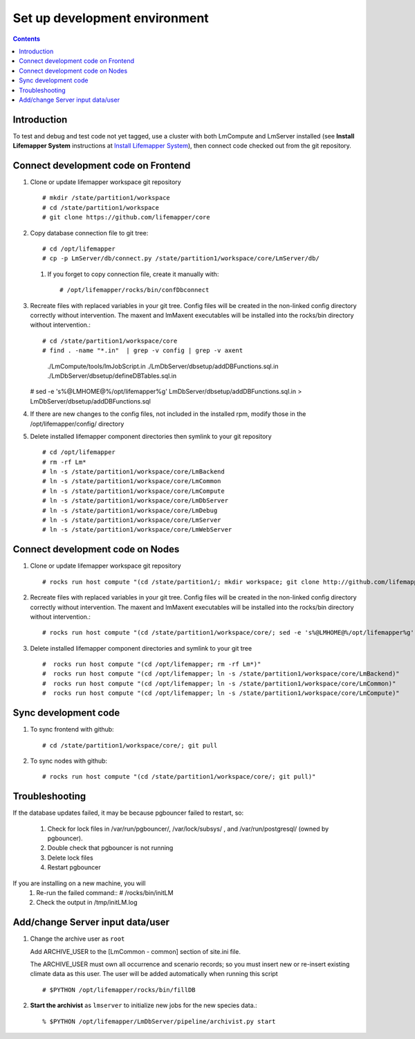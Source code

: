 
.. hightlight:: rest

Set up development environment
##############################
.. contents::  

.. _Install Lifemapper System : docs/adminUser/installLifemapperSystem.rst

Introduction
************
To test and debug and test code not yet tagged, use a cluster with both 
LmCompute and LmServer installed (see **Install Lifemapper System** 
instructions at `Install Lifemapper System`_), then connect code checked out 
from the git repository.

Connect development code on Frontend
************************************

#. Clone or update lifemapper workspace git repository ::  

   # mkdir /state/partition1/workspace
   # cd /state/partition1/workspace
   # git clone https://github.com/lifemapper/core

#. Copy database connection file to git tree::
      
   # cd /opt/lifemapper
   # cp -p LmServer/db/connect.py /state/partition1/workspace/core/LmServer/db/

   #. If you forget to copy connection file, create it manually with::  

      # /opt/lifemapper/rocks/bin/confDbconnect
   
#. Recreate files with replaced variables in your git tree. 
   Config files will be created in the non-linked config directory
   correctly without intervention.  The maxent and lmMaxent executables will  
   be installed into the rocks/bin directory without intervention.::
      
   # cd /state/partition1/workspace/core
   # find . -name "*.in"  | grep -v config | grep -v axent
     ./LmCompute/tools/lmJobScript.in
     ./LmDbServer/dbsetup/addDBFunctions.sql.in
     ./LmDbServer/dbsetup/defineDBTables.sql.in
   # sed -e 's%@LMHOME@%/opt/lifemapper%g' LmDbServer/dbsetup/addDBFunctions.sql.in > LmDbServer/dbsetup/addDBFunctions.sql
      
#. If there are new changes to the config files, not included in the 
   installed rpm, modify those in the /opt/lifemapper/config/ directory

#. Delete installed lifemapper component directories then symlink to your git 
   repository ::  

   # cd /opt/lifemapper
   # rm -rf Lm* 
   # ln -s /state/partition1/workspace/core/LmBackend
   # ln -s /state/partition1/workspace/core/LmCommon
   # ln -s /state/partition1/workspace/core/LmCompute
   # ln -s /state/partition1/workspace/core/LmDbServer
   # ln -s /state/partition1/workspace/core/LmDebug
   # ln -s /state/partition1/workspace/core/LmServer
   # ln -s /state/partition1/workspace/core/LmWebServer
   
Connect development code on Nodes
*********************************

#. Clone or update lifemapper workspace git repository ::  

   # rocks run host compute "(cd /state/partition1/; mkdir workspace; git clone http://github.com/lifemapper/core)"

#. Recreate files with replaced variables in your git tree. 
   Config files will be created in the non-linked config directory
   correctly without intervention.  The maxent and lmMaxent executables will  
   be installed into the rocks/bin directory without intervention.::
      
   # rocks run host compute "(cd /state/partition1/workspace/core/; sed -e 's%@LMHOME@%/opt/lifemapper%g' LmCompute/tools/lmJobScript.in > LmCompute/tools/lmJobScript)"
 
#. Delete installed lifemapper component directories and symlink to your git tree ::  

   #  rocks run host compute "(cd /opt/lifemapper; rm -rf Lm*)"
   #  rocks run host compute "(cd /opt/lifemapper; ln -s /state/partition1/workspace/core/LmBackend)"
   #  rocks run host compute "(cd /opt/lifemapper; ln -s /state/partition1/workspace/core/LmCommon)"
   #  rocks run host compute "(cd /opt/lifemapper; ln -s /state/partition1/workspace/core/LmCompute)"

Sync development code
*********************

#. To sync frontend with github::

   # cd /state/partition1/workspace/core/; git pull
   
#. To sync nodes with github::

   # rocks run host compute "(cd /state/partition1/workspace/core/; git pull)"

   
Troubleshooting
***************
   
If the database updates failed, it may be because pgbouncer failed to 
restart, so:
   
   #. Check for lock files in /var/run/pgbouncer/, /var/lock/subsys/ , and
      /var/run/postgresql/ (owned by pgbouncer).
   #. Double check that pgbouncer is not running
   #. Delete lock files
   #. Restart pgbouncer
   
If you are installing on a new machine, you will    
   #. Re-run the failed command::          
      # /rocks/bin/initLM
         
   #. Check the output in /tmp/initLM.log


Add/change Server input data/user
*********************************

#. Change the archive user  as ``root`` 

   Add ARCHIVE_USER to the [LmCommon - common] section of site.ini file.  
   
   The ARCHIVE_USER must own all occurrence and scenario records; so you must 
   insert new or re-insert existing climate data as this user.  The user will 
   be added automatically when running this script :: 

     # $PYTHON /opt/lifemapper/rocks/bin/fillDB 

#. **Start the archivist**  as ``lmserver`` to initialize new jobs for the new species data.::

     % $PYTHON /opt/lifemapper/LmDbServer/pipeline/archivist.py start
   
